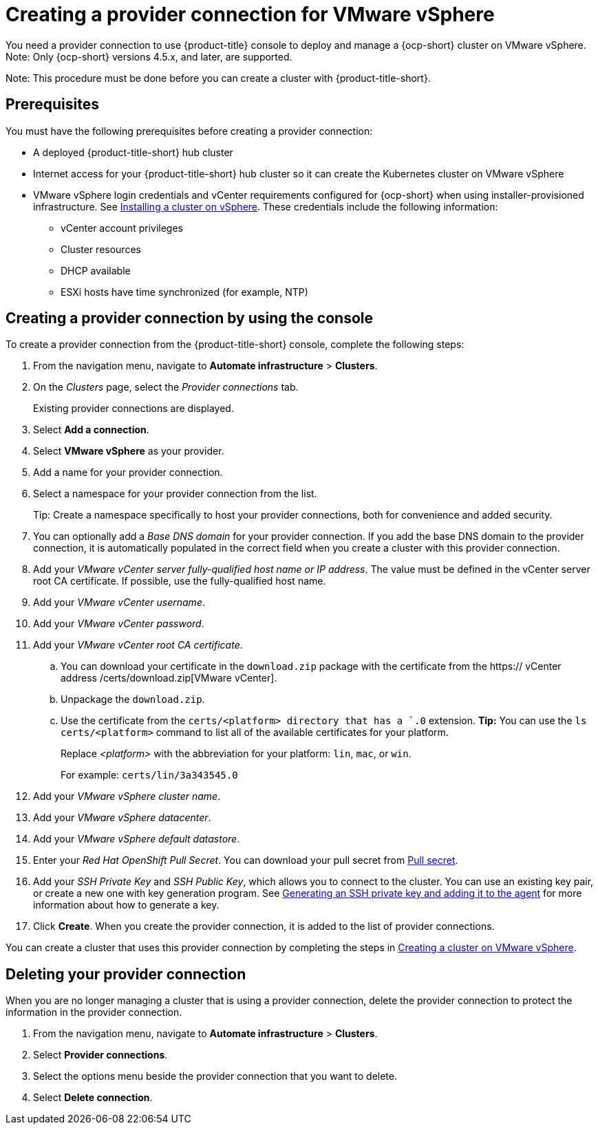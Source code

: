 [#creating-a-provider-connection-for-vmware-vsphere]
= Creating a provider connection for VMware vSphere

You need a provider connection to use {product-title} console to deploy and manage a {ocp-short} cluster on VMware vSphere. Note: Only {ocp-short} versions 4.5.x, and later, are supported.

Note: This procedure must be done before you can create a cluster with {product-title-short}.

[#vsphere_prov_conn_prerequisites]
== Prerequisites

You must have the following prerequisites before creating a provider connection:

* A deployed {product-title-short} hub cluster
* Internet access for your {product-title-short} hub cluster so it can create the Kubernetes cluster on VMware vSphere
* VMware vSphere login credentials and vCenter requirements configured for {ocp-short} when using installer-provisioned infrastructure.
See https://docs.openshift.com/container-platform/4.5/installing/installing_vsphere/installing-vsphere-installer-provisioned.html[Installing a cluster on vSphere]. These credentials include the following information:
** vCenter account privileges
** Cluster resources
** DHCP available
** ESXi hosts have time synchronized (for example, NTP)

[#vsphere_provider_conn]
== Creating a provider connection by using the console

To create a provider connection from the {product-title-short} console, complete the following steps:

. From the navigation menu, navigate to *Automate infrastructure* > *Clusters*.
. On the _Clusters_ page, select the _Provider connections_ tab.
+
Existing provider connections are displayed.

. Select *Add a connection*.
. Select *VMware vSphere* as your provider.
. Add a name for your provider connection.
. Select a namespace for your provider connection from the list.
+
Tip: Create a namespace specifically to host your provider connections, both for convenience and added security.

. You can optionally add a _Base DNS domain_ for your provider connection. If you add the base DNS domain to the provider connection, it is automatically populated in the correct field when you create a cluster with this provider connection.
. Add your _VMware vCenter server fully-qualified host name or IP address_. The value must be defined in the vCenter server root CA certificate. If possible, use the fully-qualified host name.
. Add your _VMware vCenter username_.
. Add your _VMware vCenter password_.
. Add your _VMware vCenter root CA certificate_.
.. You can download your certificate in the `download.zip` package with the certificate from the https:// vCenter address /certs/download.zip[VMware vCenter].
.. Unpackage the `download.zip`.
.. Use the certificate from the `certs/<platform> directory that has a `.0` extension. *Tip:* You can use the `ls certs/<platform>` command to list all of the available certificates for your platform.
+
Replace _<platform>_ with the abbreviation for your platform: `lin`, `mac`, or `win`. 
+
For example: `certs/lin/3a343545.0`
. Add your _VMware vSphere cluster name_.
. Add your _VMware vSphere datacenter_.
. Add your _VMware vSphere default datastore_.

. Enter your _Red Hat OpenShift Pull Secret_.
You can download your pull secret from https://cloud.redhat.com/openshift/install/pull-secret[Pull secret].
. Add your _SSH Private Key_ and _SSH Public Key_, which allows you to connect to the cluster.
You can use an existing key pair, or create a new one with key generation program.
See https://docs.openshift.com/container-platform/4.3/installing/installing_aws/installing-aws-default.html#ssh-agent-using_installing-aws-default[Generating an SSH private key and adding it to the agent] for more information about how to generate a key.
. Click *Create*.
When you create the provider connection, it is added to the list of provider connections.

You can create a cluster that uses this provider connection by completing the steps in xref:../manage_cluster/create_vm.adoc#creating-a-cluster-on-vmware-vsphere[Creating a cluster on VMware vSphere].

[#vsphere_delete_provider_conn]
== Deleting your provider connection

When you are no longer managing a cluster that is using a provider connection, delete the provider connection to protect the information in the provider connection.

. From the navigation menu, navigate to *Automate infrastructure* > *Clusters*.
. Select *Provider connections*.
. Select the options menu beside the provider connection that you want to delete.
. Select *Delete connection*.
